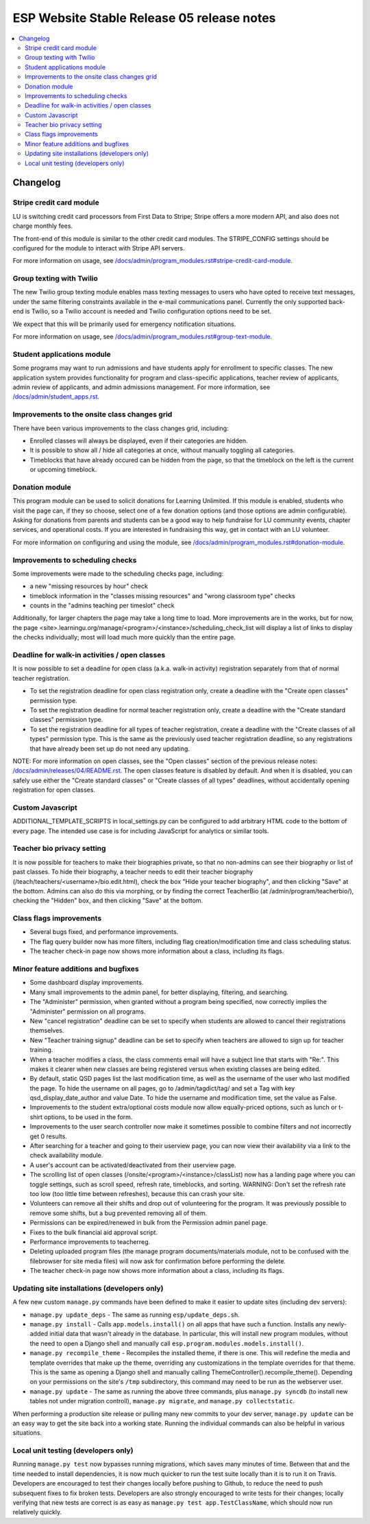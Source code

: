============================================
 ESP Website Stable Release 05 release notes
============================================

.. contents:: :local:

Changelog
=========

Stripe credit card module
~~~~~~~~~~~~~~~~~~~~~~~~~

LU is switching credit card processors from First Data to Stripe; Stripe offers a
more modern API, and also does not charge monthly fees.

The front-end of this module is similar to the other credit card modules.
The STRIPE_CONFIG settings should be configured for the module to interact with
Stripe API servers.

For more information on usage, see
`</docs/admin/program_modules.rst#stripe-credit-card-module>`_.

Group texting with Twilio
~~~~~~~~~~~~~~~~~~~~~~~~~

The new Twilio group texting module enables mass texting messages to users who
have opted to receive text messages, under the same filtering constraints
available in the e-mail communications panel. Currently the only supported
back-end is Twilio, so a Twilio account is needed and Twilio configuration
options need to be set.

We expect that this will be primarily used for emergency notification situations.

For more information on usage, see
`</docs/admin/program_modules.rst#group-text-module>`_.

Student applications module
~~~~~~~~~~~~~~~~~~~~~~~~~~~

Some programs may want to run admissions and have students apply for enrollment
to specific classes.  The new application system provides functionality for
program and class-specific applications, teacher review of applicants, admin
review of applicants, and admin admissions management. For more information,
see `</docs/admin/student_apps.rst>`_.

Improvements to the onsite class changes grid
~~~~~~~~~~~~~~~~~~~~~~~~~~~~~~~~~~~~~~~~~~~~~

There have been various improvements to the class changes grid, including:

- Enrolled classes will always be displayed, even if their categories are
  hidden.

- It is possible to show all / hide all categories at once, without manually
  toggling all categories.

- Timeblocks that have already occured can be hidden from the page, so that the
  timeblock on the left is the current or upcoming timeblock.

Donation module
~~~~~~~~~~~~~~~

This program module can be used to solicit donations for Learning Unlimited. If
this module is enabled, students who visit the page can, if they so choose,
select one of a few donation options (and those options are admin
configurable). Asking for donations from parents and students can be a good way
to help fundraise for LU community events, chapter services, and operational
costs. If you are interested in fundraising this way, get in contact with an LU
volunteer.

For more information on configuring and using the module, see
`</docs/admin/program_modules.rst#donation-module>`_.

Improvements to scheduling checks
~~~~~~~~~~~~~~~~~~~~~~~~~~~~~~~~~

Some improvements were made to the scheduling checks page, including:

- a new "missing resources by hour" check

- timeblock information in the "classes missing resources" and "wrong classroom
  type" checks

- counts in the "admins teaching per timeslot" check

Additionally, for larger chapters the page may take a long time to load.  More
improvements are in the works, but for now, the page
<site>.learningu.org/manage/<program>/<instance>/scheduling_check_list
will display a list of links to display the checks individually; most will load
much more quickly than the entire page.


Deadline for walk-in activities / open classes
~~~~~~~~~~~~~~~~~~~~~~~~~~~~~~~~~~~~~~~~~~~~~~

It is now possible to set a deadline for open class (a.k.a. walk-in activity)
registration separately from that of normal teacher registration.

- To set the registration deadline for open class registration only, create a
  deadline with the "Create open classes" permission type.

- To set the registration deadline for normal teacher registration only, create
  a deadline with the "Create standard classes" permission type.

- To set the registration deadline for all types of teacher registration,
  create a deadline with the "Create classes of all types" permission type.
  This is the same as the previously used teacher registration deadline, so any
  registrations that have already been set up do not need any updating.

NOTE: For more information on open classes, see the "Open classes" section of
the previous release notes: `</docs/admin/releases/04/README.rst>`_.  The open
classes feature is disabled by default.  And when it is disabled, you can
safely use either the "Create standard classes" or
"Create classes of all types" deadlines, without accidentally opening
registration for open classes.

Custom Javascript
~~~~~~~~~~~~~~~~~

ADDITIONAL_TEMPLATE_SCRIPTS in local_settings.py can be configured to add
arbitrary HTML code to the bottom of every page. The intended use case is for
including JavaScript for analytics or similar tools.

Teacher bio privacy setting
~~~~~~~~~~~~~~~~~~~~~~~~~~~

It is now possible for teachers to make their biographies private, so that no
non-admins can see their biography or list of past classes. To hide their
biography, a teacher needs to edit their teacher biography
(/teach/teachers/<username>/bio.edit.html), check the box "Hide your teacher
biography", and then clicking "Save" at the bottom. Admins can also do this via
morphing, or by finding the correct TeacherBio (at /admin/program/teacherbio/),
checking the "Hidden" box, and then clicking "Save" at the bottom.

Class flags improvements
~~~~~~~~~~~~~~~~~~~~~~~~

- Several bugs fixed, and performance improvements.

- The flag query builder now has more filters, including flag
  creation/modification time and class scheduling status.

- The teacher check-in page now shows more information about a class, including
  its flags.

Minor feature additions and bugfixes
~~~~~~~~~~~~~~~~~~~~~~~~~~~~~~~~~~~~

- Some dashboard display improvements.

- Many small improvements to the admin panel, for better displaying,
  filtering, and searching.

- The "Administer" permission, when granted without a program being
  specified, now correctly implies the "Administer" permission on all
  programs.

- New "cancel registration" deadline can be set to specify when students are
  allowed to cancel their registrations themselves.

- New "Teacher training signup" deadline can be set to specify when teachers
  are allowed to sign up for teacher training.

- When a teacher modifies a class, the class comments email will have a
  subject line that starts with "Re:".  This makes it clearer when new
  classes are being registered versus when existing classes are being
  edited.

- By default, static QSD pages list the last modification time, as well as
  the username of the user who last modified the page.  To hide the username
  on all pages, go to /admin/tagdict/tag/ and set a Tag with key
  qsd_display_date_author and value Date.  To hide the username and
  modification time, set the value as False.

- Improvements to the student extra/optional costs module now allow
  equally-priced options, such as lunch or t-shirt options, to be used in
  the form.

- Improvements to the user search controller now make it sometimes possible
  to combine filters and not incorrectly get 0 results.

- After searching for a teacher and going to their userview page, you can
  now view their availability via a link to the check availability module.

- A user's account can be activated/deactivated from their userview page.

- The scrolling list of open classes (/onsite/<program>/<instance>/classList)
  now has a landing page where you can toggle settings, such as scroll speed,
  refresh rate, timeblocks, and sorting. WARNING: Don't set the refresh rate
  too low (too little time between refreshes), because this can crash your
  site.

- Volunteers can remove all their shifts and drop out of volunteering for the
  program. It was previously possible to remove some shifts, but a bug
  prevented removing all of them.

- Permissions can be expired/renewed in bulk from the Permission admin panel
  page.

- Fixes to the bulk financial aid approval script.

- Performance improvements to teacherreg.

- Deleting uploaded program files (the manage program documents/materials
  module, not to be confused with the filebrowser for site media files) will
  now ask for confirmation before performing the delete.

- The teacher check-in page now shows more information about a class, including
  its flags.

Updating site installations (developers only)
~~~~~~~~~~~~~~~~~~~~~~~~~~~~~~~~~~~~~~~~~~~~~

A few new custom ``manage.py`` commands have been defined to make it easier
to update sites (including dev servers):

- ``manage.py update_deps`` - The same as running ``esp/update_deps.sh``.

- ``manage.py install`` - Calls ``app.models.install()`` on all apps that
  have such a function.  Installs any newly-added initial data that wasn't
  already in the database.  In particular, this will install new program
  modules, without the need to open a Django shell and manually call
  ``esp.program.modules.models.install()``.

- ``manage.py recompile_theme`` - Recompiles the installed theme, if there
  is one.  This will redefine the media and template overrides that make up
  the theme, overriding any customizations in the template overrides for
  that theme.  This is the same as opening a Django shell and manually
  calling ThemeController().recompile_theme().  Depending on your
  permissions on the site's ``/tmp`` subdirectory, this command may need to
  be run as the webserver user.

- ``manage.py update`` - The same as running the above three commands, plus
  ``manage.py syncdb`` (to install new tables not under migration controll),
  ``manage.py migrate``, and ``manage.py collectstatic``.

When performing a production site release or pulling many new commits to
your dev server, ``manage.py update`` can be an easy way to get the site
back into a working state.  Running the individual commands can also be
helpful in various situations.

Local unit testing (developers only)
~~~~~~~~~~~~~~~~~~~~~~~~~~~~~~~~~~~~

Running ``manage.py test`` now bypasses running migrations, which saves many
minutes of time.  Between that and the time needed to install dependencies,
it is now much quicker to run the test suite locally than it is to run it on
Travis.  Developers are encouraged to test their changes locally before
pushing to Github, to reduce the need to push subsequent fixes to fix broken
tests.  Developers are also strongly encouraged to write tests for their
changes; locally verifying that new tests are correct is as easy as
``manage.py test app.TestClassName``, which should now run relatively
quickly.
